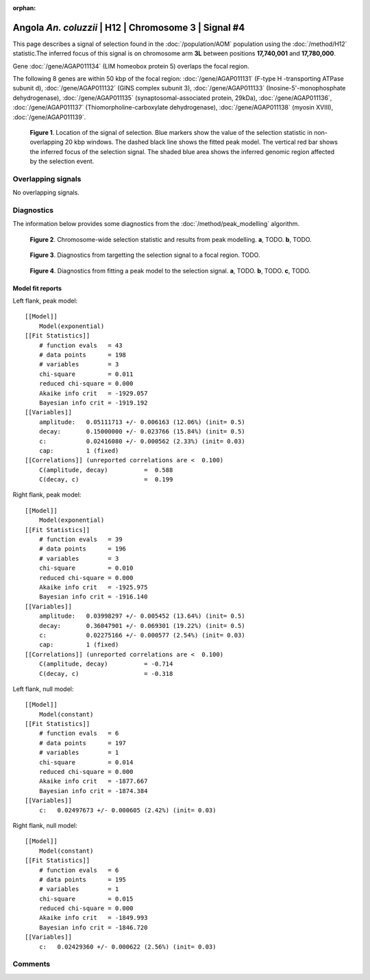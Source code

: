 :orphan:

Angola *An. coluzzii* | H12 | Chromosome 3 | Signal #4
================================================================================



This page describes a signal of selection found in the
:doc:`/population/AOM` population using the
:doc:`/method/H12` statistic.The inferred focus of this signal is on chromosome arm
**3L** between positions **17,740,001** and
**17,780,000**.



Gene :doc:`/gene/AGAP011134` (LIM homeobox protein 5) overlaps the focal region.





The following 8 genes are within 50 kbp of the focal
region: :doc:`/gene/AGAP011131` (F-type H -transporting ATPase subunit d),  :doc:`/gene/AGAP011132` (GINS complex subunit 3),  :doc:`/gene/AGAP011133` (Inosine-5'-monophosphate dehydrogenase),  :doc:`/gene/AGAP011135` (synaptosomal-associated protein, 29kDa),  :doc:`/gene/AGAP011136`,  :doc:`/gene/AGAP011137` (Thiomorpholine-carboxylate dehydrogenase),  :doc:`/gene/AGAP011138` (myosin XVIII),  :doc:`/gene/AGAP011139`.


.. figure:: peak_location.png
    :alt: signal location

    **Figure 1**. Location of the signal of selection. Blue markers show the
    value of the selection statistic in non-overlapping 20 kbp windows. The
    dashed black line shows the fitted peak model. The vertical red bar shows
    the inferred focus of the selection signal. The shaded blue area shows the
    inferred genomic region affected by the selection event.

Overlapping signals
-------------------


No overlapping signals.


Diagnostics
-----------

The information below provides some diagnostics from the
:doc:`/method/peak_modelling` algorithm.

.. figure:: peak_context.png

    **Figure 2**. Chromosome-wide selection statistic and results from peak
    modelling. **a**, TODO. **b**, TODO.

.. figure:: peak_targetting.png

    **Figure 3**. Diagnostics from targetting the selection signal to a focal
    region. TODO.

.. figure:: peak_fit.png

    **Figure 4**. Diagnostics from fitting a peak model to the selection signal.
    **a**, TODO. **b**, TODO. **c**, TODO.

Model fit reports
~~~~~~~~~~~~~~~~~

Left flank, peak model::

    [[Model]]
        Model(exponential)
    [[Fit Statistics]]
        # function evals   = 43
        # data points      = 198
        # variables        = 3
        chi-square         = 0.011
        reduced chi-square = 0.000
        Akaike info crit   = -1929.057
        Bayesian info crit = -1919.192
    [[Variables]]
        amplitude:   0.05111713 +/- 0.006163 (12.06%) (init= 0.5)
        decay:       0.15000000 +/- 0.023766 (15.84%) (init= 0.5)
        c:           0.02416080 +/- 0.000562 (2.33%) (init= 0.03)
        cap:         1 (fixed)
    [[Correlations]] (unreported correlations are <  0.100)
        C(amplitude, decay)          =  0.588 
        C(decay, c)                  =  0.199 


Right flank, peak model::

    [[Model]]
        Model(exponential)
    [[Fit Statistics]]
        # function evals   = 39
        # data points      = 196
        # variables        = 3
        chi-square         = 0.010
        reduced chi-square = 0.000
        Akaike info crit   = -1925.975
        Bayesian info crit = -1916.140
    [[Variables]]
        amplitude:   0.03998297 +/- 0.005452 (13.64%) (init= 0.5)
        decay:       0.36047901 +/- 0.069301 (19.22%) (init= 0.5)
        c:           0.02275166 +/- 0.000577 (2.54%) (init= 0.03)
        cap:         1 (fixed)
    [[Correlations]] (unreported correlations are <  0.100)
        C(amplitude, decay)          = -0.714 
        C(decay, c)                  = -0.318 


Left flank, null model::

    [[Model]]
        Model(constant)
    [[Fit Statistics]]
        # function evals   = 6
        # data points      = 197
        # variables        = 1
        chi-square         = 0.014
        reduced chi-square = 0.000
        Akaike info crit   = -1877.667
        Bayesian info crit = -1874.384
    [[Variables]]
        c:   0.02497673 +/- 0.000605 (2.42%) (init= 0.03)


Right flank, null model::

    [[Model]]
        Model(constant)
    [[Fit Statistics]]
        # function evals   = 6
        # data points      = 195
        # variables        = 1
        chi-square         = 0.015
        reduced chi-square = 0.000
        Akaike info crit   = -1849.993
        Bayesian info crit = -1846.720
    [[Variables]]
        c:   0.02429360 +/- 0.000622 (2.56%) (init= 0.03)


Comments
--------

.. raw:: html

    <div id="disqus_thread"></div>
    <script>
    (function() { // DON'T EDIT BELOW THIS LINE
    var d = document, s = d.createElement('script');
    s.src = 'https://agam-selection-atlas.disqus.com/embed.js';
    s.setAttribute('data-timestamp', +new Date());
    (d.head || d.body).appendChild(s);
    })();
    </script>
    <noscript>Please enable JavaScript to view the <a href="https://disqus.com/?ref_noscript">comments powered by Disqus.</a></noscript>

